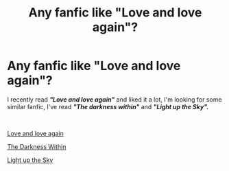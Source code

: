 #+TITLE: Any fanfic like "Love and love again"?

* Any fanfic like "Love and love again"?
:PROPERTIES:
:Author: Snowy-Phoenix
:Score: 3
:DateUnix: 1602591530.0
:DateShort: 2020-Oct-13
:FlairText: Request
:END:
I recently read */"Love and love again"/* and liked it a lot, I'm looking for some similar fanfic, I've read */"The darkness within"/* and */"Light up the Sky"./*

​

[[https://www.fanfiction.net/s/7624618/1/Love-and-Love-Again][Love and love again]]

[[https://www.fanfiction.net/s/2913149/1/The-Darkness-Within][The Darkness Within]]

[[https://www.fanfiction.net/s/6079331/1/Light-Up-The-Sky][Light up the Sky]]

